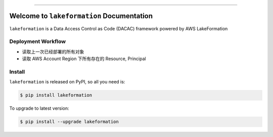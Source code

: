 
.. image:: https://readthedocs.org/projects/lakeformation/badge/?version=latest
    :target: https://lakeformation.readthedocs.io/index.html
    :alt: Documentation Status

.. image:: https://github.com/MacHu-GWU/lakeformation-project/workflows/CI/badge.svg
    :target: https://github.com/MacHu-GWU/lakeformation-project/actions?query=workflow:CI

.. image:: https://codecov.io/gh/MacHu-GWU/lakeformation-project/branch/main/graph/badge.svg
    :target: https://codecov.io/gh/MacHu-GWU/lakeformation-project

.. image:: https://img.shields.io/pypi/v/lakeformation.svg
    :target: https://pypi.python.org/pypi/lakeformation

.. image:: https://img.shields.io/pypi/l/lakeformation.svg
    :target: https://pypi.python.org/pypi/lakeformation

.. image:: https://img.shields.io/pypi/pyversions/lakeformation.svg
    :target: https://pypi.python.org/pypi/lakeformation

.. image:: https://img.shields.io/badge/STAR_Me_on_GitHub!--None.svg?style=social
    :target: https://github.com/MacHu-GWU/lakeformation-project

------


.. image:: https://img.shields.io/badge/Link-Document-blue.svg
    :target: https://lakeformation.readthedocs.io/index.html

.. image:: https://img.shields.io/badge/Link-API-blue.svg
    :target: https://lakeformation.readthedocs.io/py-modindex.html

.. image:: https://img.shields.io/badge/Link-Source_Code-blue.svg
    :target: https://lakeformation.readthedocs.io/py-modindex.html

.. image:: https://img.shields.io/badge/Link-Install-blue.svg
    :target: `install`_

.. image:: https://img.shields.io/badge/Link-GitHub-blue.svg
    :target: https://github.com/MacHu-GWU/lakeformation-project

.. image:: https://img.shields.io/badge/Link-Submit_Issue-blue.svg
    :target: https://github.com/MacHu-GWU/lakeformation-project/issues

.. image:: https://img.shields.io/badge/Link-Request_Feature-blue.svg
    :target: https://github.com/MacHu-GWU/lakeformation-project/issues

.. image:: https://img.shields.io/badge/Link-Download-blue.svg
    :target: https://pypi.org/pypi/lakeformation#files


Welcome to ``lakeformation`` Documentation
==============================================================================

``lakeformation`` is a Data Access Control as Code (DACAC) framework powered by AWS LakeFormation


Deployment Workflow
------------------------------------------------------------------------------
- 读取上一次已经部署的所有对象
- 读取 AWS Account Region 下所有存在的 Resource, Principal




.. _install:

Install
------------------------------------------------------------------------------

``lakeformation`` is released on PyPI, so all you need is:

.. code-block:: console

    $ pip install lakeformation

To upgrade to latest version:

.. code-block:: console

    $ pip install --upgrade lakeformation